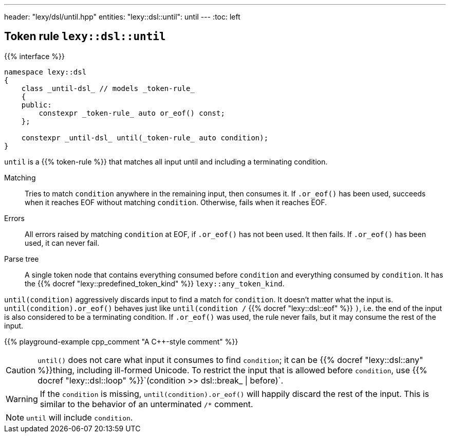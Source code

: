 ---
header: "lexy/dsl/until.hpp"
entities:
  "lexy::dsl::until": until
---
:toc: left

[#until]
== Token rule `lexy::dsl::until`

{{% interface %}}
----
namespace lexy::dsl
{
    class _until-dsl_ // models _token-rule_
    {
    public:
        constexpr _token-rule_ auto or_eof() const;
    };

    constexpr _until-dsl_ until(_token-rule_ auto condition);
}
----

[.lead]
`until` is a {{% token-rule %}} that matches all input until and including a terminating condition.

Matching::
  Tries to match `condition` anywhere in the remaining input, then consumes it.
  If `.or_eof()` has been used, succeeds when it reaches EOF without matching `condition`.
  Otherwise, fails when it reaches EOF.
Errors::
  All errors raised by matching `condition` at EOF, if `.or_eof()` has not been used.
  It then fails.
  If `.or_eof()` has been used, it can never fail.
Parse tree::
  A single token node that contains everything consumed before `condition` and everything consumed by `condition`.
  It has the {{% docref "lexy::predefined_token_kind" %}} `lexy::any_token_kind`.

`until(condition)` aggressively discards input to find a match for `condition`.
It doesn't matter what the input is.
`until(condition).or_eof()` behaves just like `until(condition /` {{% docref "lexy::dsl::eof" %}} `)`,
i.e. the end of the input is also considered to be a terminating condition.
If `.or_eof()` was used, the rule never fails, but it may consume the rest of the input.

{{% playground-example cpp_comment "A C++-style comment" %}}

CAUTION: `until()` does not care what input it consumes to find `condition`; it can be {{% docref "lexy::dsl::any" %}}thing, including ill-formed Unicode.
To restrict the input that is allowed before `condition`, use {{% docref "lexy::dsl::loop" %}}`(condition >> dsl::break_ | before)`.

WARNING: If the `condition` is missing, `until(condition).or_eof()` will happily discard the rest of the input.
This is similar to the behavior of an unterminated `/*` comment.

NOTE: `until` will include `condition`.

